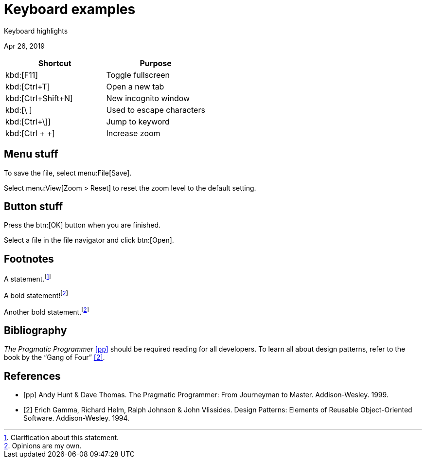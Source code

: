 = Keyboard examples

[.subtitle]
Keyboard highlights

[.date]
Apr 26, 2019

|===
|Shortcut |Purpose

|kbd:[F11]
|Toggle fullscreen

|kbd:[Ctrl+T]
|Open a new tab

|kbd:[Ctrl+Shift+N]
|New incognito window

|kbd:[\ ]
|Used to escape characters

|kbd:[Ctrl+\]]
|Jump to keyword

|kbd:[Ctrl + +]
|Increase zoom
|===


== Menu stuff

To save the file, select menu:File[Save].

Select menu:View[Zoom > Reset] to reset the zoom level to the default setting.

== Button stuff

Press the btn:[OK] button when you are finished.

Select a file in the file navigator and click btn:[Open].

== Footnotes
A statement.footnote:[Clarification about this statement.]

A bold statement!footnote:disclaimer[Opinions are my own.]

Another bold statement.footnote:disclaimer[]


== Bibliography

_The Pragmatic Programmer_ <<pp>> should be required reading for all developers.
To learn all about design patterns, refer to the book by the "`Gang of Four`" <<gof>>.

[bibliography]
== References

- [[[pp]]] Andy Hunt & Dave Thomas. The Pragmatic Programmer:
  From Journeyman to Master. Addison-Wesley. 1999.
- [[[gof,2]]] Erich Gamma, Richard Helm, Ralph Johnson & John Vlissides. Design Patterns:
  Elements of Reusable Object-Oriented Software. Addison-Wesley. 1994.
